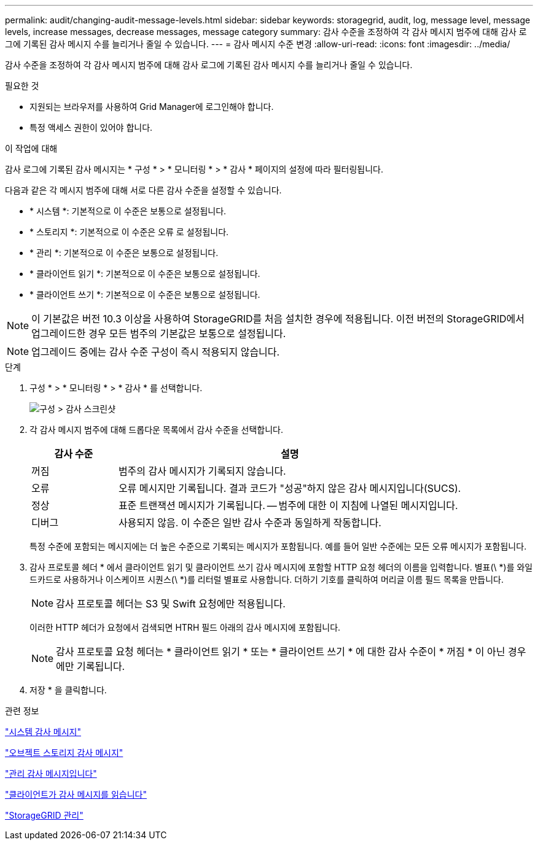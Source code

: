 ---
permalink: audit/changing-audit-message-levels.html 
sidebar: sidebar 
keywords: storagegrid, audit, log, message level, message levels, increase messages, decrease messages, message category 
summary: 감사 수준을 조정하여 각 감사 메시지 범주에 대해 감사 로그에 기록된 감사 메시지 수를 늘리거나 줄일 수 있습니다. 
---
= 감사 메시지 수준 변경
:allow-uri-read: 
:icons: font
:imagesdir: ../media/


[role="lead"]
감사 수준을 조정하여 각 감사 메시지 범주에 대해 감사 로그에 기록된 감사 메시지 수를 늘리거나 줄일 수 있습니다.

.필요한 것
* 지원되는 브라우저를 사용하여 Grid Manager에 로그인해야 합니다.
* 특정 액세스 권한이 있어야 합니다.


.이 작업에 대해
감사 로그에 기록된 감사 메시지는 * 구성 * > * 모니터링 * > * 감사 * 페이지의 설정에 따라 필터링됩니다.

다음과 같은 각 메시지 범주에 대해 서로 다른 감사 수준을 설정할 수 있습니다.

* * 시스템 *: 기본적으로 이 수준은 보통으로 설정됩니다.
* * 스토리지 *: 기본적으로 이 수준은 오류 로 설정됩니다.
* * 관리 *: 기본적으로 이 수준은 보통으로 설정됩니다.
* * 클라이언트 읽기 *: 기본적으로 이 수준은 보통으로 설정됩니다.
* * 클라이언트 쓰기 *: 기본적으로 이 수준은 보통으로 설정됩니다.



NOTE: 이 기본값은 버전 10.3 이상을 사용하여 StorageGRID를 처음 설치한 경우에 적용됩니다. 이전 버전의 StorageGRID에서 업그레이드한 경우 모든 범주의 기본값은 보통으로 설정됩니다.


NOTE: 업그레이드 중에는 감사 수준 구성이 즉시 적용되지 않습니다.

.단계
. 구성 * > * 모니터링 * > * 감사 * 를 선택합니다.
+
image::../media/default_audit_settings.gif[구성 > 감사 스크린샷]

. 각 감사 메시지 범주에 대해 드롭다운 목록에서 감사 수준을 선택합니다.
+
[cols="20,80"]
|===
| 감사 수준 | 설명 


 a| 
꺼짐
 a| 
범주의 감사 메시지가 기록되지 않습니다.



 a| 
오류
 a| 
오류 메시지만 기록됩니다. 결과 코드가 "성공"하지 않은 감사 메시지입니다(SUCS).



 a| 
정상
 a| 
표준 트랜잭션 메시지가 기록됩니다. -- 범주에 대한 이 지침에 나열된 메시지입니다.



 a| 
디버그
 a| 
사용되지 않음. 이 수준은 일반 감사 수준과 동일하게 작동합니다.

|===
+
특정 수준에 포함되는 메시지에는 더 높은 수준으로 기록되는 메시지가 포함됩니다. 예를 들어 일반 수준에는 모든 오류 메시지가 포함됩니다.

. 감사 프로토콜 헤더 * 에서 클라이언트 읽기 및 클라이언트 쓰기 감사 메시지에 포함할 HTTP 요청 헤더의 이름을 입력합니다. 별표(\ *)를 와일드카드로 사용하거나 이스케이프 시퀀스(\ *)를 리터럴 별표로 사용합니다. 더하기 기호를 클릭하여 머리글 이름 필드 목록을 만듭니다.
+

NOTE: 감사 프로토콜 헤더는 S3 및 Swift 요청에만 적용됩니다.

+
이러한 HTTP 헤더가 요청에서 검색되면 HTRH 필드 아래의 감사 메시지에 포함됩니다.

+

NOTE: 감사 프로토콜 요청 헤더는 * 클라이언트 읽기 * 또는 * 클라이언트 쓰기 * 에 대한 감사 수준이 * 꺼짐 * 이 아닌 경우에만 기록됩니다.

. 저장 * 을 클릭합니다.


.관련 정보
link:system-audit-messages.html["시스템 감사 메시지"]

link:object-storage-audit-messages.html["오브젝트 스토리지 감사 메시지"]

link:management-audit-message.html["관리 감사 메시지입니다"]

link:client-read-audit-messages.html["클라이언트가 감사 메시지를 읽습니다"]

link:../admin/index.html["StorageGRID 관리"]
